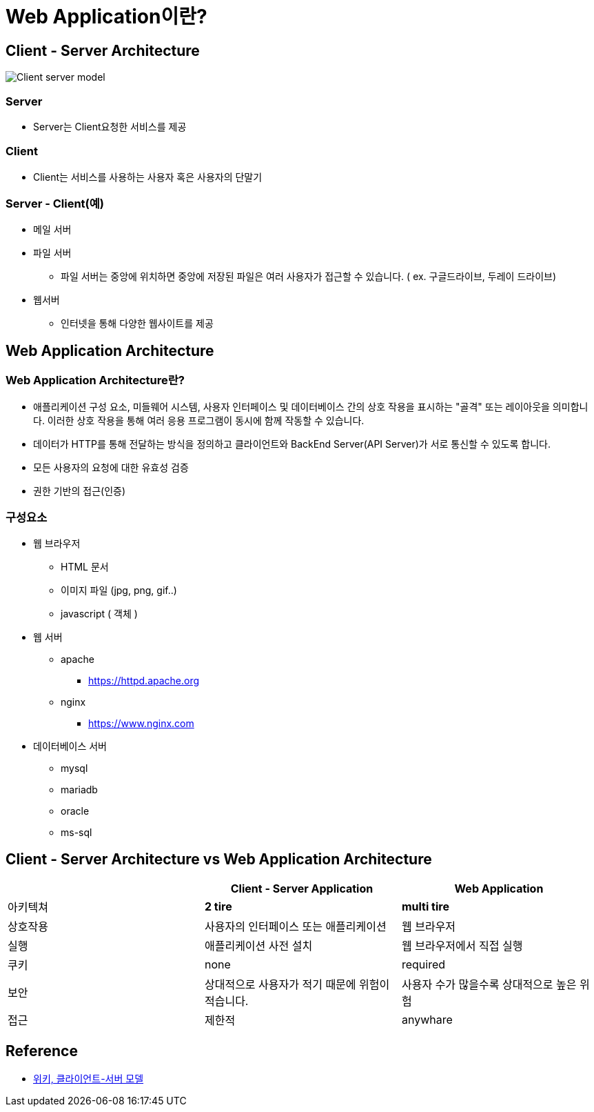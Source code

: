 = Web Application이란?

== Client - Server Architecture

image:https://upload.wikimedia.org/wikipedia/commons/c/c9/Client-server-model.svg[]

=== Server

* Server는 Client요청한 서비스를 제공

=== Client

* Client는 서비스를 사용하는 사용자 혹은 사용자의 단말기

=== Server - Client(예)

* 메일 서버
* 파일 서버
** 파일 서버는 중앙에 위치하면 중앙에 저장된 파일은 여러 사용자가 접근할 수 있습니다. ( ex. 구글드라이브, 두레이 드라이브)
* 웹서버
** 인터넷을 통해 다양한 웹사이트를 제공

== Web Application Architecture

=== Web Application Architecture란?

* 애플리케이션 구성 요소, 미들웨어 시스템, 사용자 인터페이스 및 데이터베이스 간의 상호 작용을 표시하는 "골격" 또는 레이아웃을 의미합니다.
이러한 상호 작용을 통해 여러 응용 프로그램이 동시에 함께 작동할 수 있습니다.
* 데이터가 HTTP를 통해 전달하는 방식을 정의하고 클라이언트와 BackEnd Server(API Server)가 서로 통신할 수 있도록 합니다.
* 모든 사용자의 요청에 대한 유효성 검증
* 권한 기반의 접근(인증)

=== 구성요소

* 웹 브라우저

** HTML 문서
** 이미지 파일 (jpg, png, gif..)
** javascript ( 객체 )
* 웹 서버

** apache
*** https://httpd.apache.org/[https://httpd.apache.org]
** nginx
*** https://www.nginx.com/[https://www.nginx.com]
* 데이터베이스 서버

** mysql
** mariadb
** oracle
** ms-sql

== Client - Server Architecture vs Web Application Architecture

|===
| |Client - Server Application |Web Application 

|아키텍쳐 |**2 tire** |**multi tire**
|상호작용 |사용자의 인터페이스 또는 애플리케이션 |웹 브라우저 
|실행 |애플리케이션 사전 설치 |웹 브라우저에서 직접 실행 
|쿠키 |none |required 
|보안 |상대적으로 사용자가 적기 때문에 위험이 적습니다. |사용자 수가 많을수록 상대적으로 높은 위험 
|접근 |제한적 |anywhare 
|===

== Reference
* https://ko.wikipedia.org/wiki/%ED%81%B4%EB%9D%BC%EC%9D%B4%EC%96%B8%ED%8A%B8_%EC%84%9C%EB%B2%84_%EB%AA%A8%EB%8D%B8[위키, 클라이언트-서버 모델]
